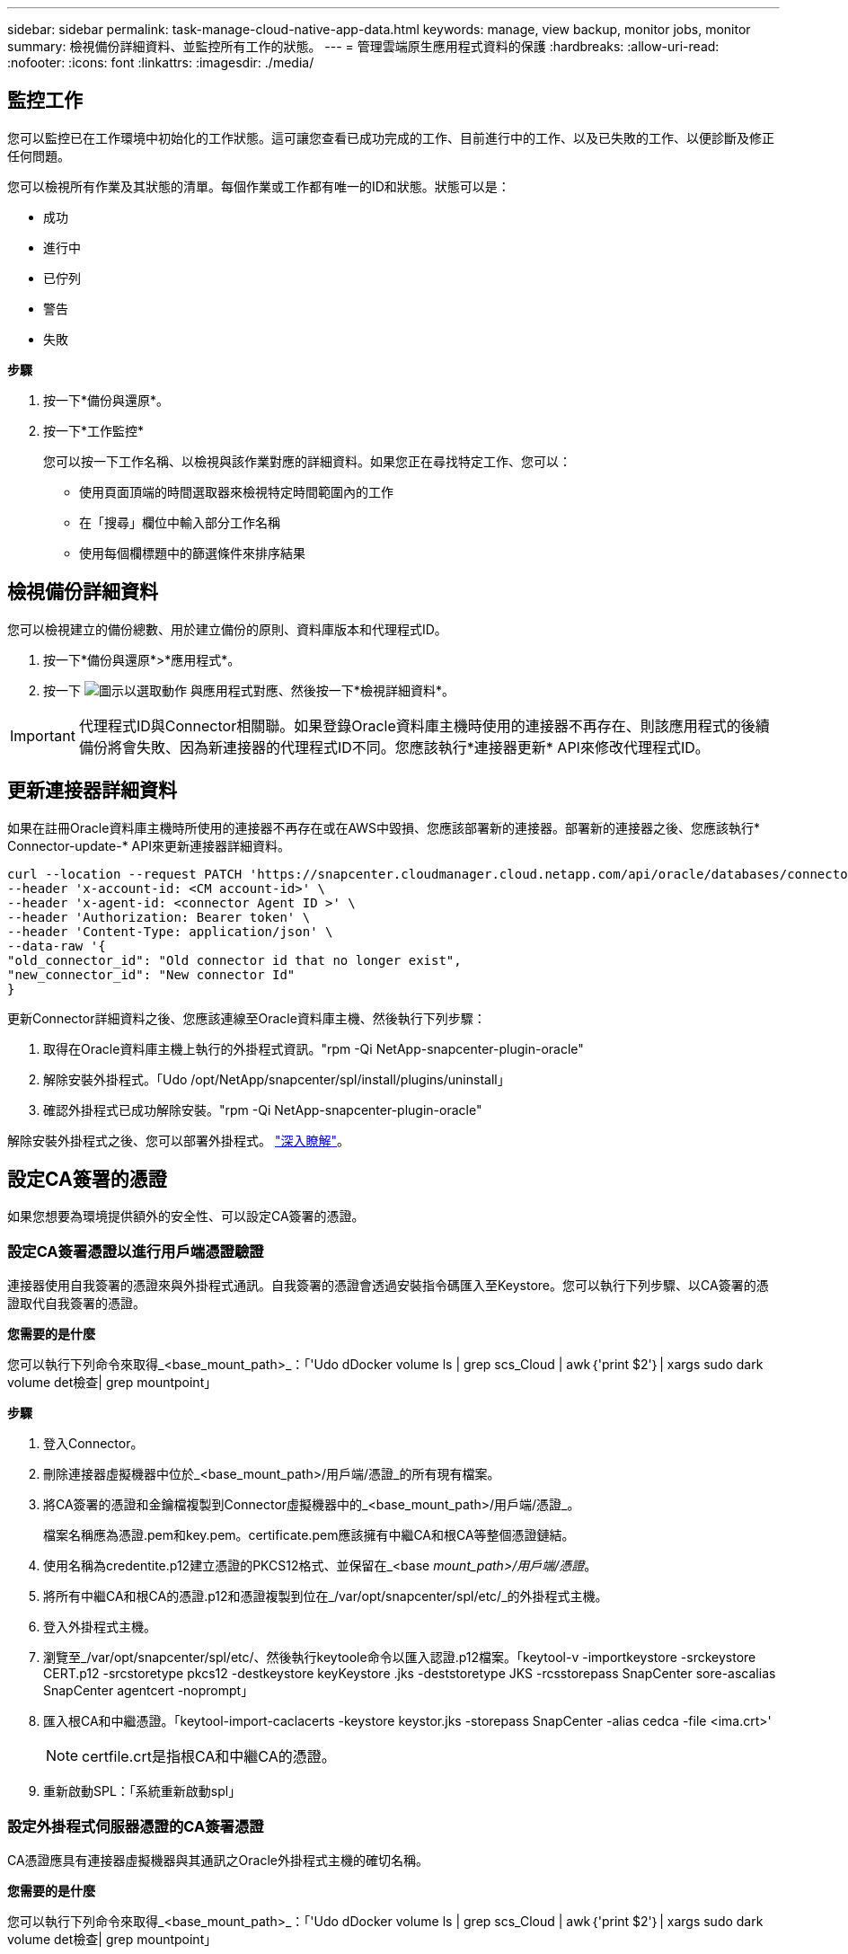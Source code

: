 ---
sidebar: sidebar 
permalink: task-manage-cloud-native-app-data.html 
keywords: manage, view backup, monitor jobs, monitor 
summary: 檢視備份詳細資料、並監控所有工作的狀態。 
---
= 管理雲端原生應用程式資料的保護
:hardbreaks:
:allow-uri-read: 
:nofooter: 
:icons: font
:linkattrs: 
:imagesdir: ./media/




== 監控工作

您可以監控已在工作環境中初始化的工作狀態。這可讓您查看已成功完成的工作、目前進行中的工作、以及已失敗的工作、以便診斷及修正任何問題。

您可以檢視所有作業及其狀態的清單。每個作業或工作都有唯一的ID和狀態。狀態可以是：

* 成功
* 進行中
* 已佇列
* 警告
* 失敗


*步驟*

. 按一下*備份與還原*。
. 按一下*工作監控*
+
您可以按一下工作名稱、以檢視與該作業對應的詳細資料。如果您正在尋找特定工作、您可以：

+
** 使用頁面頂端的時間選取器來檢視特定時間範圍內的工作
** 在「搜尋」欄位中輸入部分工作名稱
** 使用每個欄標題中的篩選條件來排序結果






== 檢視備份詳細資料

您可以檢視建立的備份總數、用於建立備份的原則、資料庫版本和代理程式ID。

. 按一下*備份與還原*>*應用程式*。
. 按一下 image:icon-action.png["圖示以選取動作"] 與應用程式對應、然後按一下*檢視詳細資料*。



IMPORTANT: 代理程式ID與Connector相關聯。如果登錄Oracle資料庫主機時使用的連接器不再存在、則該應用程式的後續備份將會失敗、因為新連接器的代理程式ID不同。您應該執行*連接器更新* API來修改代理程式ID。



== 更新連接器詳細資料

如果在註冊Oracle資料庫主機時所使用的連接器不再存在或在AWS中毀損、您應該部署新的連接器。部署新的連接器之後、您應該執行* Connector-update-* API來更新連接器詳細資料。

[listing]
----
curl --location --request PATCH 'https://snapcenter.cloudmanager.cloud.netapp.com/api/oracle/databases/connector-update' \
--header 'x-account-id: <CM account-id>' \
--header 'x-agent-id: <connector Agent ID >' \
--header 'Authorization: Bearer token' \
--header 'Content-Type: application/json' \
--data-raw '{
"old_connector_id": "Old connector id that no longer exist",
"new_connector_id": "New connector Id"
}
----
更新Connector詳細資料之後、您應該連線至Oracle資料庫主機、然後執行下列步驟：

. 取得在Oracle資料庫主機上執行的外掛程式資訊。"rpm -Qi NetApp-snapcenter-plugin-oracle"
. 解除安裝外掛程式。「Udo /opt/NetApp/snapcenter/spl/install/plugins/uninstall」
. 確認外掛程式已成功解除安裝。"rpm -Qi NetApp-snapcenter-plugin-oracle"


解除安裝外掛程式之後、您可以部署外掛程式。 link:reference-prereq-protect-cloud-native-app-data.html#deploy-snapcenter-plug-in-for-oracle["深入瞭解"]。



== 設定CA簽署的憑證

如果您想要為環境提供額外的安全性、可以設定CA簽署的憑證。



=== 設定CA簽署憑證以進行用戶端憑證驗證

連接器使用自我簽署的憑證來與外掛程式通訊。自我簽署的憑證會透過安裝指令碼匯入至Keystore。您可以執行下列步驟、以CA簽署的憑證取代自我簽署的憑證。

*您需要的是什麼*

您可以執行下列命令來取得_<base_mount_path>_：「'Udo dDocker volume ls | grep scs_Cloud | awk｛'print $2'｝| xargs sudo dark volume det檢查| grep mountpoint」

*步驟*

. 登入Connector。
. 刪除連接器虛擬機器中位於_<base_mount_path>/用戶端/憑證_的所有現有檔案。
. 將CA簽署的憑證和金鑰檔複製到Connector虛擬機器中的_<base_mount_path>/用戶端/憑證_。
+
檔案名稱應為憑證.pem和key.pem。certificate.pem應該擁有中繼CA和根CA等整個憑證鏈結。

. 使用名稱為credentite.p12建立憑證的PKCS12格式、並保留在_<base _mount_path>/用戶端/憑證_。
. 將所有中繼CA和根CA的憑證.p12和憑證複製到位在_/var/opt/snapcenter/spl/etc/_的外掛程式主機。
. 登入外掛程式主機。
. 瀏覽至_/var/opt/snapcenter/spl/etc/、然後執行keytoole命令以匯入認證.p12檔案。「keytool-v -importkeystore -srckeystore CERT.p12 -srcstoretype pkcs12 -destkeystore keyKeystore .jks -deststoretype JKS -rcsstorepass SnapCenter sore-ascalias SnapCenter agentcert -noprompt」
. 匯入根CA和中繼憑證。「keytool-import-caclacerts -keystore keystor.jks -storepass SnapCenter -alias cedca -file <ima.crt>'
+

NOTE: certfile.crt是指根CA和中繼CA的憑證。

. 重新啟動SPL：「系統重新啟動spl」




=== 設定外掛程式伺服器憑證的CA簽署憑證

CA憑證應具有連接器虛擬機器與其通訊之Oracle外掛程式主機的確切名稱。

*您需要的是什麼*

您可以執行下列命令來取得_<base_mount_path>_：「'Udo dDocker volume ls | grep scs_Cloud | awk｛'print $2'｝| xargs sudo dark volume det檢查| grep mountpoint」

*步驟*

. 在外掛程式主機上執行下列步驟：
+
.. 瀏覽至內含SPL Keystore的資料夾：/var/opt/snapcenter/spl/etc/_。
.. 建立同時具有憑證和金鑰的憑證、並使用別名_splkeyKeystore _的PKCS12格式。
.. 新增CA憑證。「keytool-importkeystore -srckeystore <Certificate PathToimport>-srcstoretype pkcs12 -destkeystore keystore.jks -deststoretype JKS -srcalias splkeystore -destalias splkeystore -nosmpt」
.. 驗證憑證。「keytool-list -v -keystore keystore .jks」
.. 重新啟動SPL：「系統重新啟動spl」


. 在Connector上執行下列步驟：
+
.. 以非root使用者身分登入Connector。
.. 將整個CA憑證鏈結複製到位於_<base _mount_path>/server_的持續磁碟區。
+
如果伺服器資料夾不存在、請建立該資料夾。

.. 連線至cloudmanager_SCs_cloud、並將_config.yml_中的* enableCACert*修改為* true*。「Udo Docker執行-t cloudmanager_SCs_clCloud sed -I 's/enableCACert:假/enableCACert:真/g'/opp/netapp/cloudmanager-SCS-cloue/config/config.yml」
.. 重新啟動cloudmanager_SCs_cloud Container。「Udo Docker重新啟動cloudmanager_SCs_cloud'






== 存取REST API

其餘的API可用來保護應用程式至雲端 https://snapcenter.cloudmanager.cloud.netapp.com/api-doc/["請按這裡"]。

您應該取得具有聯盟驗證的使用者權杖、以存取REST API。如需取得使用者權杖的資訊、請參閱 https://docs.netapp.com/us-en/cloud-manager-automation/platform/create_user_token.html#create-a-user-token-with-federated-authentication["使用同盟驗證建立使用者權杖"]。
